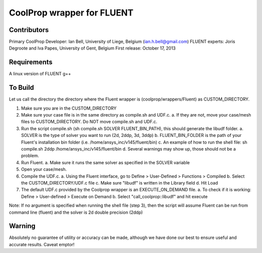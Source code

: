 CoolProp wrapper for FLUENT
===========================

Contributors
------------
Primary CoolProp Developer: Ian Bell, University of Liege, Belgium (ian.h.bell@gmail.com)
FLUENT experts: Joris Degroote and Iva Papes, University of Gent, Belgium
First release: October 17, 2013

Requirements
------------
A linux version of FLUENT
g++

To Build
--------

Let us call the directory the directory where the Fluent wrapper is (coolprop/wrappers/Fluent) as CUSTOM_DIRECTORY.

1. Make sure you are in the CUSTOM_DIRECTORY
2. Make sure your case file is in the same directory as compile.sh and UDF.c.
   a. If they are not, move your case/mesh files to CUSTOM_DIRECTORY. Do NOT move compile.sh and UDF.c.
3. Run the script compile.sh (sh compile.sh SOLVER FLUENT_BIN_PATH), this should generate the libudf folder.
   a. SOLVER is the type of solver you want to run (2d, 2ddp, 3d, 3ddp)
   b. FLUENT_BIN_FOLDER is the path of your Fluent's installation bin folder (i.e. /home/ansys_inc/v145/fluent/bin)
   c. An example of how to run the shell file: sh compile.sh 2ddp /home/ansys_inc/v145/fluent/bin
   d. Several warnings may show up, those should not be a problem.
4. Run Fluent.
   a. Make sure it runs the same solver as specified in the SOLVER variable
5. Open your case/mesh.
6. Compile the UDF.c.
   a. Using the Fluent interface, go to Define > User-Defined > Functions > Compiled
   b. Select the CUSTOM_DIRECTORY/UDF.c file
   c. Make sure "libudf" is written in the Library field
   d. Hit Load
7. The default UDF.c provided by the Coolprop wrapper is an EXECUTE_ON_DEMAND file.
   a. To check if it is working: Define > User-defined > Execute on Demand
   b. Select "call_coolprop::libudf" and hit execute
   
Note: If no argument is specified when running the shell file (step 3), then the script will assume Fluent can be run from command line (fluent) and the solver is 2d double precision (2ddp)
  
Warning
-------
Absolutely no guarantee of utility or accuracy can be made, although we have done our best to ensure useful and accurate results.  Caveat emptor!
